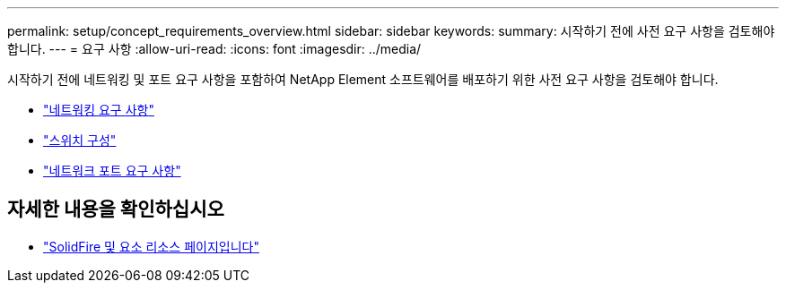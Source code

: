 ---
permalink: setup/concept_requirements_overview.html 
sidebar: sidebar 
keywords:  
summary: 시작하기 전에 사전 요구 사항을 검토해야 합니다. 
---
= 요구 사항
:allow-uri-read: 
:icons: font
:imagesdir: ../media/


[role="lead"]
시작하기 전에 네트워킹 및 포트 요구 사항을 포함하여 NetApp Element 소프트웨어를 배포하기 위한 사전 요구 사항을 검토해야 합니다.

* link:../storage/concept_prereq_networking.html["네트워킹 요구 사항"]
* link:../storage/concept_prereq_switch_configuration_for_solidfire_clusters.html["스위치 구성"]
* link:../storage/reference_prereq_network_port_requirements.html["네트워크 포트 요구 사항"]




== 자세한 내용을 확인하십시오

* https://www.netapp.com/data-storage/solidfire/documentation["SolidFire 및 요소 리소스 페이지입니다"^]

